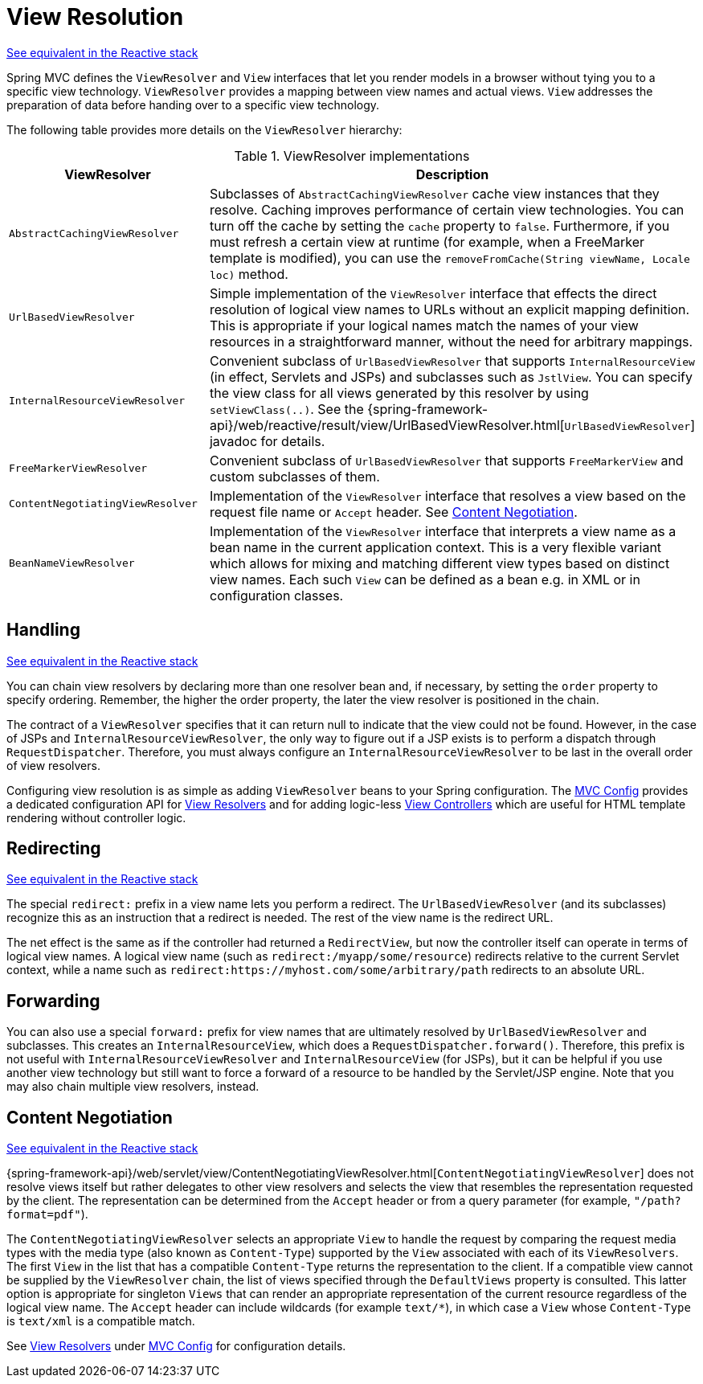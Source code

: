 [[mvc-viewresolver]]
= View Resolution

[.small]#xref:web/webflux/dispatcher-handler.adoc#webflux-viewresolution[See equivalent in the Reactive stack]#

Spring MVC defines the `ViewResolver` and `View` interfaces that let you render
models in a browser without tying you to a specific view technology. `ViewResolver`
provides a mapping between view names and actual views. `View` addresses the preparation
of data before handing over to a specific view technology.

The following table provides more details on the `ViewResolver` hierarchy:

[[mvc-view-resolvers-tbl]]
.ViewResolver implementations
|===
| ViewResolver| Description

| `AbstractCachingViewResolver`
| Subclasses of `AbstractCachingViewResolver` cache view instances that they resolve.
  Caching improves performance of certain view technologies. You can turn off the
  cache by setting the `cache` property to `false`. Furthermore, if you must refresh
  a certain view at runtime (for example, when a FreeMarker template is modified),
  you can use the `removeFromCache(String viewName, Locale loc)` method.

| `UrlBasedViewResolver`
| Simple implementation of the `ViewResolver` interface that effects the direct
  resolution of logical view names to URLs without an explicit mapping definition.
  This is appropriate if your logical names match the names of your view resources
  in a straightforward manner, without the need for arbitrary mappings.

| `InternalResourceViewResolver`
| Convenient subclass of `UrlBasedViewResolver` that supports `InternalResourceView` (in
  effect, Servlets and JSPs) and subclasses such as `JstlView`. You can specify the view
  class for all views generated by this resolver by using `setViewClass(..)`.
  See the {spring-framework-api}/web/reactive/result/view/UrlBasedViewResolver.html[`UrlBasedViewResolver`]
  javadoc for details.

| `FreeMarkerViewResolver`
| Convenient subclass of `UrlBasedViewResolver` that supports `FreeMarkerView` and
  custom subclasses of them.

| `ContentNegotiatingViewResolver`
| Implementation of the `ViewResolver` interface that resolves a view based on the
  request file name or `Accept` header. See xref:web/webmvc/mvc-servlet/viewresolver.adoc#mvc-multiple-representations[Content Negotiation].

| `BeanNameViewResolver`
| Implementation of the `ViewResolver` interface that interprets a view name as a
  bean name in the current application context. This is a very flexible variant which
  allows for mixing and matching different view types based on distinct view names.
  Each such `View` can be defined as a bean e.g. in XML or in configuration classes.
|===


[[mvc-viewresolver-handling]]
== Handling
[.small]#xref:web/webflux/dispatcher-handler.adoc#webflux-viewresolution-handling[See equivalent in the Reactive stack]#

You can chain view resolvers by declaring more than one resolver bean and, if necessary, by
setting the `order` property to specify ordering. Remember, the higher the order property,
the later the view resolver is positioned in the chain.

The contract of a `ViewResolver` specifies that it can return null to indicate that the
view could not be found. However, in the case of JSPs and `InternalResourceViewResolver`,
the only way to figure out if a JSP exists is to perform a dispatch through
`RequestDispatcher`. Therefore, you must always configure an `InternalResourceViewResolver`
to be last in the overall order of view resolvers.

Configuring view resolution is as simple as adding `ViewResolver` beans to your Spring
configuration. The xref:web/webmvc/mvc-config.adoc[MVC Config] provides a dedicated configuration API for
xref:web/webmvc/mvc-config/view-resolvers.adoc[View Resolvers] and for adding logic-less
xref:web/webmvc/mvc-config/view-controller.adoc[View Controllers] which are useful for HTML template
rendering without controller logic.


[[mvc-redirecting-redirect-prefix]]
== Redirecting
[.small]#xref:web/webflux/dispatcher-handler.adoc#webflux-redirecting-redirect-prefix[See equivalent in the Reactive stack]#

The special `redirect:` prefix in a view name lets you perform a redirect. The
`UrlBasedViewResolver` (and its subclasses) recognize this as an instruction that a
redirect is needed. The rest of the view name is the redirect URL.

The net effect is the same as if the controller had returned a `RedirectView`, but now
the controller itself can operate in terms of logical view names. A logical view
name (such as `redirect:/myapp/some/resource`) redirects relative to the current
Servlet context, while a name such as `redirect:https://myhost.com/some/arbitrary/path`
redirects to an absolute URL.


[[mvc-redirecting-forward-prefix]]
== Forwarding

You can also use a special `forward:` prefix for view names that are
ultimately resolved by `UrlBasedViewResolver` and subclasses. This creates an
`InternalResourceView`, which does a `RequestDispatcher.forward()`.
Therefore, this prefix is not useful with `InternalResourceViewResolver` and
`InternalResourceView` (for JSPs), but it can be helpful if you use another view
technology but still want to force a forward of a resource to be handled by the
Servlet/JSP engine. Note that you may also chain multiple view resolvers, instead.


[[mvc-multiple-representations]]
== Content Negotiation
[.small]#xref:web/webflux/dispatcher-handler.adoc#webflux-multiple-representations[See equivalent in the Reactive stack]#

{spring-framework-api}/web/servlet/view/ContentNegotiatingViewResolver.html[`ContentNegotiatingViewResolver`]
does not resolve views itself but rather delegates
to other view resolvers and selects the view that resembles the representation requested
by the client. The representation can be determined from the `Accept` header or from a
query parameter (for example, `"/path?format=pdf"`).

The `ContentNegotiatingViewResolver` selects an appropriate `View` to handle the request
by comparing the request media types with the media type (also known as
`Content-Type`) supported by the `View` associated with each of its `ViewResolvers`. The
first `View` in the list that has a compatible `Content-Type` returns the representation
to the client. If a compatible view cannot be supplied by the `ViewResolver` chain,
the list of views specified through the `DefaultViews` property is consulted. This
latter option is appropriate for singleton `Views` that can render an appropriate
representation of the current resource regardless of the logical view name. The `Accept`
header can include wildcards (for example `text/{asterisk}`), in which case a `View` whose
`Content-Type` is `text/xml` is a compatible match.

See xref:web/webmvc/mvc-config/view-resolvers.adoc[View Resolvers] under xref:web/webmvc/mvc-config.adoc[MVC Config] for configuration details.




